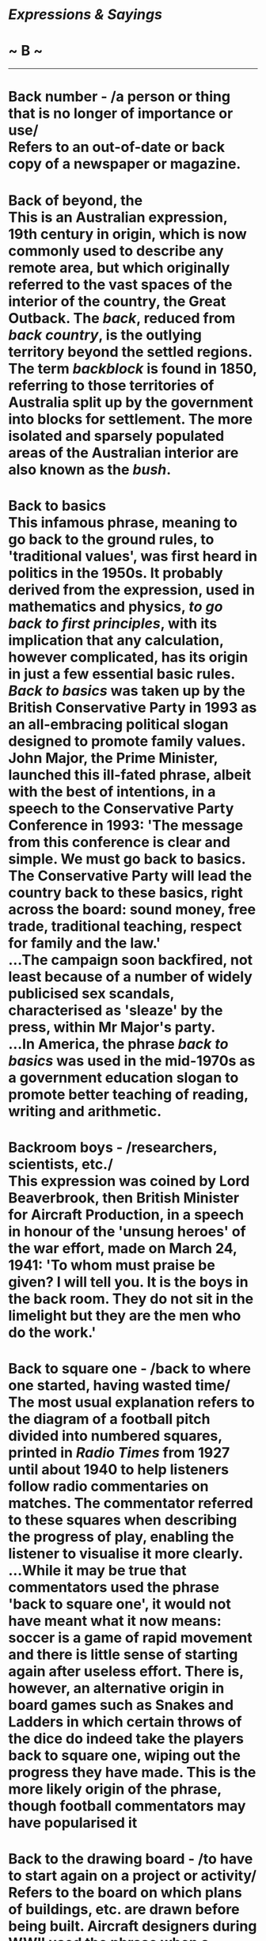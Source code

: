 * /Expressions & Sayings/

* ~ B ~

--------------
* Back number - /a person or thing that is no longer of importance or use/\\
 Refers to an out-of-date or back copy of a newspaper or magazine.
* Back of beyond, the\\
 This is an Australian expression, 19th century in origin, which is now commonly used to describe any remote area, but which originally referred to the vast spaces of the interior of the country, the Great Outback. The /back/, reduced from /back country/, is the outlying territory beyond the settled regions. The term /backblock/ is found in 1850, referring to those territories of Australia split up by the government into blocks for settlement. The more isolated and sparsely populated areas of the Australian interior are also known as the /bush/.
* Back to basics\\
 This infamous phrase, meaning to go back to the ground rules, to 'traditional values', was first heard in politics in the 1950s. It probably derived from the expression, used in mathematics and physics, /to go back to first principles/, with its implication that any calculation, however complicated, has its origin in just a few essential basic rules. /Back to basics/ was taken up by the British Conservative Party in 1993 as an all-embracing political slogan designed to promote family values. John Major, the Prime Minister, launched this ill-fated phrase, albeit with the best of intentions, in a speech to the Conservative Party Conference in 1993: 'The message from this conference is clear and simple. We must go back to basics. The Conservative Party will lead the country back to these basics, right across the board: sound money, free trade, traditional teaching, respect for family and the law.'\\
 ...The campaign soon backfired, not least because of a number of widely publicised sex scandals, characterised as 'sleaze' by the press, within Mr Major's party.\\
 ...In America, the phrase /back to basics/ was used in the mid-1970s as a government education slogan to promote better teaching of reading, writing and arithmetic.
* Backroom boys - /researchers, scientists, etc./\\
 This expression was coined by Lord Beaverbrook, then British Minister for Aircraft Production, in a speech in honour of the 'unsung heroes' of the war effort, made on March 24, 1941: 'To whom must praise be given? I will tell you. It is the boys in the back room. They do not sit in the limelight but they are the men who do the work.'
* Back to square one - /back to where one started, having wasted time/\\
 The most usual explanation refers to the diagram of a football pitch divided into numbered squares, printed in /Radio Times/ from 1927 until about 1940 to help listeners follow radio commentaries on matches. The commentator referred to these squares when describing the progress of play, enabling the listener to visualise it more clearly.\\
 ...While it may be true that commentators used the phrase 'back to square one', it would not have meant what it now means: soccer is a game of rapid movement and there is little sense of starting again after useless effort. There is, however, an alternative origin in board games such as Snakes and Ladders in which certain throws of the dice do indeed take the players back to square one, wiping out the progress they have made. This is the more likely origin of the phrase, though football commentators may have popularised it
* Back to the drawing board - /to have to start again on a project or activity/\\
 Refers to the board on which plans of buildings, etc. are drawn before being built. Aircraft designers during WWII used the phrase when a concept or even a whole design for a new machine proved unworkable and had to be started all over again.
* Back to the wall* *(have one's) - /to be in a very difficult or desperate situation/\\
 Someone being pursued has to face his or her pursuers or be captured when a wall prevents retreat.
* Bad books\\
 See [[http://users.tinyonline.co.uk/gswithenbank/sayingsi.htm#In%20one's%20black%20books][In one's black books]].
* Badger, to- /pester, harass/\\
 From badger-baiting. Because of their fierceness in defending their burrows against attack, captured badgers were formerly used in sport: a badger was placed in an artificial burrow, such as a kennel made out of a tub, and dogs were set on it in turn to see which could draw it out.
* Bad hair day - /one of those days when everything seems to go wrong/\\
 Originated in the 1992 film Buffy the Vampire Slayer: Buffy (Kristy Swanson) to the one-armed vampire Amilyn (Paul Reubens): "I'm fine but you're obviously having a bad hair day."
* Bag and baggage\\
 This started life as a military term. To march out (with) bag and baggage was to march away without surrendering any equipment. It now means 'entirely' though it is still normally used to express the completeness of a departure.
* Baker's dozen - /thirteen\\
/ This has been explained as originating in the 13th century when the price and weight of bread were regulated and the penalties for giving short weight were heavy. Bakers, it is said, used to add an extra loaf to every batch of twelve to make sure that they stayed on the right side of the law.\\
 ...This explanation overlooks the problem that few people were ever likely to buy that sort of quantity. A better explanation, dating from 1419, is that dealers and street vendors were given thirteen loaves for the price of twelve, this being an arrangement with the baker to regulate the extent of the middleman's profit or commission.
* Bald as a coot - /extremely bald/\\
 A coot is a small black aquatic bird that has a spot of white feathers on its head, which give the impression that it is bald.
* Ball is in one's court, the\\
 See [[http://users.tinyonline.co.uk/gswithenbank/sayingso.htm#On%20the%20ball][On the ball]].
* Balls to the wall - /push to the limit, go all out, full speed/\\
 This is not a reference to the male anatomy, as some would believe, but an expression from the world of aviation. On an aeroplane, the handles controlling the throttle and fuel mixture are often topped with ball-shaped grips, referred to by pilots as (naturally) /balls/. Pushing the balls forward, towards the /wall/ of the cockpit, is to apply full throttle and the highest possible speed.
* Balloon goes up* * - /action (especially trouble) begins\\
/ The expression dates from the First World War when observation balloons were hoisted close to the trench-lines so that the enemy positions and movements could be watched; observers were also used to help range their own artillery before a bombardment. The hoisting of balloons was often, for the infantry, a sign that a major attack was imminent, though nowadays 'What time does the balloon go up?' can simply mean 'What time does it start?'
* Ballpark figure - /realistic estimate/\\
 /Ballpark/ is the American term for the playing area of a baseball match. The idea behind a /ballpark figure/ is that of a ball being hit within the playing area where it can be seen, as distinct from being hit out of the ballpark - both out of sight and high-scoring.\\
 ...Because of ignorance of baseball among the British, and their willingness to adopt Americanisms without understanding them, this expression is frequently used to mean no more than a very vague estimate.
* Banana republic - /small country, politically unstable, dependent on limited agriculture, ruled by small, wealthy and corrupt clique/\\
 Coined by O. Henry (real name W. S. Porter, 1862-1910), the American humorist and short-story writer, with reference to the Honduras. /Republic/ is often a euphemism for dictatorship. /Banana/ implies an easy reliance on basic agriculture and backwardness in the development of modern industrial technology.
* Bandy words, to - /argue, quarrel, answer back/\\
 The word /bandy/ originates from an Old French word /bander/, which was used in an early form of tennis and meant to 'hit a ball to and fro'. Later, in the early 17th century, /bandy/ became the name of an Irish team game from which hockey evolved. The ball was /bandied/ (hit) back and forth between players. The crooked shape of the stick with which the game was played produced the expression bandy-legged, for someone with bowed legs. It is easy to see how the word /bandy/ came to be associated with arguing in the sense of passing words to and fro.
* Bank on* * - /count or depend on/\\
 The first banks were in medieval Venice, then a prosperous centre for world trade. They were no more than benches set up in main squares by men who both changed and lent money. Their benches would be laden with currencies from the different trading countries. The Italian for bench or counter is /banco/ and the English word /bank/ comes from this. Banks have always had a reputation for dependability and from this sense arrives the expression /to bank on/
* Baptism of fire - /first painful experience/\\
 Initially this meant the grace of the Holy Spirit imparted by baptism: 'he [Jesus] shall baptise you with the Holy Ghost, and with fire' (/Matthew,/ 3:11) is one of many biblical metaphors comparing the action of God with that of fire in refining and purifying (especially metals) or destroying.\\
 ...Later the expression was used, again theologically, of martyrdom by fire as an equivalent to baptism (in securing admission to salvation). Finally, it was applied to a soldier's first experience of being under fire in battle. This last sense gave rise to the modern usage
* Bark up the wrong tree - /misdirect one's effort/\\
 An Americanism first found in print in a book by Davy Crockett, the folk hero and Congressman, in 1833. It comes from the hunting of raccoon, a tree-climbing animal valued for its fur. Being a nocturnal animal it had to be hunted at night, which explains why the hunting dogs responsible for signalling in which tree a raccoon had hidden were prone to error and sometimes barked up (at) the wrong one.
* Bats in the belfry - /crazy/\\
 The comparison is between the head and the upper part of a church: the belfry is the brain; the bats clutter it up or flutter around when disturbed by the bell, like confused thoughts in a disordered mind. The derisory term * * old bat * for a mad old woman comes from the same idea.
* Battle-axe - /belligerent old woman/\\
 The word has been in English since at least the 14th century but acquired this sense only in the late 19th. The explanation seems to be that the word was given a new lease of life during hostilities between American settlers and Indians, whose tomahawks were called 'war-hatchets' or 'battle-axes'. It then came into metaphorical use from /The Battle Axe/, the name of an American women's rights magazine whose writers and readers were presumed to be belligerent and probably elderly spinsters with nothing better to do.
* Battle royal - /violent struggle/\\
 A term originally used in cock-fighting for the sort of contest in which a number of birds were pitted together and left to fight among themselves until only one survived, or for a knockout competition beginning with 16 birds fighting in pairs. Presumably, these variations on the more normal single combat were thought to provide first-rate or 'royal' entertainment.
* Be-all and end-all* * - /essential element; entire purpose; supreme issue\\
/ Shakespeare invented the phrase but meant something slightly different. Macbeth appears willing to kill the king as long as the murder 'Might be the be-all and the end-all here' (I,7, line 5), i.e. if it could be complete in itself, without any consequences.
* Bean-feast\\
 A /bean-feast/ used to be an annual dinner given by an employer to his staff and was so called because beans, or more likely bean-geese (so called from a bean-shaped mark on their beaks), were served. Often shortened to beano, it now means any jollification. Full of beans means full of energy, of which beans are providers
* Bear-garden - /scene of uproar/\\
 Originally a place for the baiting of bears; they were chained to a post and attacked by dogs. The pastime was notorious for rowdiness and bad language among the rabble who enjoyed it
* Beard the lion in his own den* * - /confront a dangerous adversary on his own ground/\\
 Two distinct ideas are run together here. The first is from the words of the young David explaining why he should be allowed to fight Goliath: when he was a shepherd 'there came a lion ... I caught him by his beard, and smote him, and slew him' (/I Samuel,/ 17: 34-5). The second, which is first found added on in Walter Scott's poem /Marmion/ (1808), is a borrowing from a different story, that of [[http://users.tinyonline.co.uk/gswithenbank/sayingsd.htm#Daniel%20in%20the%20lion's%20den][Daniel in the lion's den.]]
* Beat a (hasty) retreat - /depart/\\
 From the military /beat retreat/, beat a drum as a signal for retreat. In beat hollow (vanquish completely), 'hollow' is probably a corruption of 'wholly'. In off the beaten track (remotely situated; unusual), 'beaten' is used in its old sense of 'well-trodden', i.e. beaten by feet.
* Beat about the bush - /show unnecessary caution, hesitation or delay/\\
 /Beat the bush/ dates from about 1300 and is found in the 14th century proverb 'One beats the bush, another takes the bird', meaning that one person works and another, the master, profits. The reference is to hunting for game-birds: the beater disturbs it and the hunter ensnares it as it flies from cover. Nowadays game-birds are more likely to be shot in flight; before the invention of gunpowder more caution was needed to get near the bird before hunting could start. This sense of slow approach attached itself to the metaphorical meaning of the current phrase.
* Beat hollow\\
 See [[http://users.tinyonline.co.uk/gswithenbank/sayingsb.htm#Beat%20a%20retreat][Beat a retreat]].
* Beat the rap - avoid blame\\
 An Americanism. A /rap/ here is a criminal charge, a rebuke or an adverse criticism, simply a figurative use of a literal rap- a blow or knock.
* Beauty and the beast\\
 Now a jocular catchphrase for two sharply contrasting people or things, this is originally the title of a fairy-tale introduced into European literature in Straparola's /Pleasant Nights/ (1550-3) and in a better-known French version by Villeneuve in 1740-1. To save the life of her father, his youngest daughter Beauty agrees to live with the Beast, an ugly monster; filled with pity and affection she finally agrees to marry him, whereupon he turns into a handsome prince, released from a cruel spell by her virtue.
* Beaver away - /work assiduously/\\
 The beaver is remarkable for its industry (and skill) in constructing its habitation and creating dams to preserve its water supply. This gave rise to the verb /beaver away/ for someone who works very hard and to the faintly derogatory ** eager beaver // for a person who is keen to succeed.
* Beck and call, at one's - /under someone's complete control/\\
 The /call/ part of the phrase is fairly straightforward: if someone in authority calls, one should answer promptly. The /beck/ part is more obscure. /Beck/ is defined as 'a mute signal or significant gesture, especially one indicating assent or notifying a command; e.g., a nod, a motion of the hand or forefinger, etc.'. Although the word /beck/ used outside of /beck and call/ is archaic and rarely heard today, it is only a shortened form of the familiar word /beckon/ meaning 'to make a mute signal or gesture', especially to call a person to you. /Beckon/, in turn, comes from an old Germanic word meaning 'signal' from which we also derive the modern English word /beacon/. As a verb, /beck/ first appeared around 1300AD (/beckon/ is a bit older, first showing up around 950). The phrase /beck and call/ is more recent, dating only to about 1875.
* Bed of roses\\
 Because of its beauty, fragrance and colour, the rose figures prominently in literature, often indicating a person - especially a woman - of peerless beauty, virtue and excellence. It is also an emblem of England, a heraldic device and an element in Christian symbolism. Common expressions include /bed of roses/, a position of ease and comfort, and roses all the way (a quotation from Robert Browning's poem /The Patriot/, 1855), which means pleasing or triumphant progress.
* Bee in one's bonnet - /an obsession/\\
 An alliterative refinement of an earlier expression 'his head is full of bees', i.e. he is scatterbrained, unable to think straight, as if he has bees buzzing around inside his head. The notion of having a bee in one's bonnet implies an inability to concentrate on anything else.
* Bee's knees, the* * - /the height of perfection/\\
 A more intelligible piece of slang, 'no bigger than a bee's knee', is recorded from the late 18th century onwards. This might, or might not, have been transmogrified into the present expression by the bright young things of the 1920s, when not only language, but music, dancing, dress and social behaviour were frantically valued - in the wake of the First World War - for their breaking of convention. /Bee's knees/, like the equally improbable cat's pyjamas ** and its variant the cat's whiskers - all three mean the same - belongs to that period and has survived because of an engaging idiocy reinforced by rhyme. At about the same time, people played with other phrases that linked animals to humans, and we find the /kipper's knickers/, /the snake's hips/, /the elephant's instep/ and so on. However, in the last few years modern imagination has taken the idea further, and we now have more ribald phrases such as /the dog's bollocks/, which is sometimes abbreviated to just /the dogs/.
* Before the flood - /a very long time ago/\\
 The rains with which God destroyed all living things except for Noah, his family and his livestock are known as the Flood or Deluge. See ** [[http://users.tinyonline.co.uk/gswithenbank/sayingso.htm#Out%20of%20the%20ark][out of the ark]].
* Beggars can't be choosers\\
 Once mainly used to indicate resignation about one's situation, nowadays this is often used more aggressively, of other people's situations, implying 'like it or lump it'. This expression was in use by 1546 when it appeared, in a book of proverbs compiled by John Heywood, in the form 'Folk say always, beggars should be no choosers'. Another proverb 'If wishes were horses, then beggars would ride', approaches the situation from a different angle; but is more rarely used.
* Beggar description, belief, etc. - /to be beyond description, belief, etc./\\
 This use of beggar to mean 'exhaust the resources of' dates from Shakespeare's /Antony and Cleopatra/: 'For her own person, / It beggared all description' (II, 2, lines 197-8).
* Believe that all one's geese are swans - /have too optimistic a view of one's possessions, attributes, prospects, etc./\\
 This expression dates from the time when geese were commonplace and much used for food, whereas swans were rarer, regarded as more beautiful, and often used in literature as an image of faultlessness.
* Bells and whistles\\
 This expression refers to non-essential but often engaging features added to something to make it seem more attractive without actually enhancing its main function. There is a certain amount of debate as to where it comes from, the use of both these devices on streetcars, steamships and railway locomotives for warning or signalling purposes being variously cited. However, it is more likely that the term comes from the theatre organ. These mighty instruments augmented their basic repertoire by all sorts of sound effects to help the organist accompany silent films, among them car horns, sirens and bird whistles. These effects were called /toys/, and organs often had /toy counters/ with 20 or more noisemakers on them, including bells and whistles. When talkies arrived, theatre organs continued to be used for quite a time, and these fun features must then have been considered no longer essential to the function of the organ, but frivolous add-ons. It is possible that the expression grew out of that.
* Bell the cat - /undertake a difficult mission at great personal risk/\\
 An ancient fable tells of a colony of mice who met together to discuss how they could thwart a cat that was terrorising them. One young mouse suggested hanging a bell around the cat's neck so that its movements would be known to them. This plan delighted the rest of the group until an older and wiser mouse asked the obvious question, "Who will bell the cat?"
* Below the belt* * - /unfair; unscrupulous/\\
 The rules for the previously unregulated sport of boxing were drawn up by the Marquess of Queensberry in 1867 and prohibited any blow delivered to the body below the line of the belt (now waistband) because of the special vulnerability of the groin, etc.
* Below the salt - /in a humble, lowly or despised position/\\
 Formerly the salt container marked the division at a dinner table between the rich and important people and the more lowly people, the important people being near the top and so above the salt.
* Bend over backwards - /try very hard, especially to help/\\
 This American expression seems to have originated simply as the opposite of the notion of leaning towards or bending over someone in solicitude or friendship. In other words it means making a special effort even if that entails acting against one's inclination and going to the opposite extreme in an attempt to show no bias.
* Best bib and tucker - /one's best clothes/\\
 Sometimes used of formal dress. Originally used only of women's clothes: a bib was a piece of cloth, like the upper part of an apron, worn between throat and waist; a tucker was a frill of lace or muslin covering the neck and shoulders. The phrase dates from the 17th century and has gradually been adopted, originally jocularly, to apply to men's clothes as well.
* Best laid plans of mice and men (go oft astray)\\
 In his poem /To a Mouse,/ subtitled 'On turning her up in her nest with the plough, November 1785', Robert Burns expresses sorrow for destroying the mouse's carefully constructed shelter and muses on the lot of man and animal. It is in this context that these words occur, except that in the original they are in dialect and Burns actually wrote 'schemes' not 'plans'.
* Best of British luck\\
 Often shortened to /Best of British/, this is an ironic quip as if to say, 'You get on with it, but leave me out.' It was frequently heard during the early days of WWII, when the Allies were losing confidence in their ability to win the war and British luck was hard to come by.\\
 ...In the 1960s, 'And the best of British' took on a less sarcastic and more positive meaning, especially with the government-supported 'I'm Backing Britain' campaign. The expression also became one of comedian Frankie Howerd's (1917-92) innuendo-laden catchphrases.
* Between a rock and a hard place - /to have no good alternatives\\
/ A reference to Odysseus' dilemma of passing between [[http://users.tinyonline.co.uk/gswithenbank/sayingss.htm#Scylla%20and%20Charybdis][Scylla and Charybdis]] (metaphorically a rock and a hard place). Scylla was the monster on the cliffs and Charybdis was the dangerous whirlpool. Neither fate was more attractive, as both were difficult to overcome.
* Between the devil and the deep (blue) sea - /between two equally difficult alternatives/\\
 Here /devil/ is nautical slang for a seam between planks that was difficult to caulk, i.e. make watertight by hammering oakum (fibres of rope) into the gap and then adding tar. The word was particularly used for the long seam of the first plank on the outer hull next to the keel, and for the seam along the edge of the deck where only the thickness of the hull was between this /devil/ and the sea. No doubt awkward and difficult seams were given this name because they were 'the devil' to get at. The whole phrase therefore meant, literally, a physical position between two unpleasant things and, metaphorically, a dilemma. See also [[http://users.tinyonline.co.uk/gswithenbank/sayingsd.htm#Devil%20to%20pay,%20the][The devil to pay]].
* Between you, me and the gatepost - /between ourselves, in confidence/\\
 Formerly '... and the bedpost', which made better sense in implying intimacies as of people in bed together. Perhaps as the expression passed round among people who knew nothing of four-poster beds they substituted a sort of post that was more familiar to them. However, 'post' had long been metaphorical for anything deaf, lifeless or ignorant; what matters is not the type of post but the fact that any post can be relied on not to reveal a confidence.
* Beware Greeks bearing gifts\\
 Used to counsel caution when someone previously unsympathetic appears to offer a favour. It is a rough version of a line in Virgil's /Aeneid/ (Bk II, line 49) where Laocoon warns the Trojans not to accept from the Greeks the wooden horse that was to prove their undoing.
* Beyond the pale - /unacceptable, intolerable/\\
 A pale used to be an area within certain bounds, subject to a particular jurisdiction. Its name came from a now obsolete sense of pale - a wooden stake used in enclosing an area with a fence. There were English Pales in France in the 15th century (the territory of Calais) and in Ireland, around Dublin, from the Middle Ages until the 16th century. Those beyond the Pale were held to be beyond the limits of civilised jurisdiction. The modern expression, with a small p, retains this colouring.
* Big Apple, the - /nickname for New York City/\\
 The name was first coined in the 1920s by John J Fitzgerald, a reporter for the /Morning Telegraph/, who used it to refer to the city's race tracks and who claimed to have heard it used by black stable hands in New Orleans in 1921. Black jazz musicians in the 1930s took up the name to refer to the city, especially Harlem, as the jazz capital of the world. The epithet was revived in 1971 as part of a publicity campaign by Charles Gillett, in charge of a push to attract tourists to New York, who was possibly inspired by the name of the Beatles' trading company, the Apple Corporation, founded in 1968. The general allusion is to a city that is the /big apple/ sought as the ultimate location for anyone seeking world fame. There are many classical references to apples, such as the golden apples given by Venus to Melanion. The sentiment behind /The Big Apple/, however, is more likely to be the idea of an apple as a symbol of the best, as in the [[http://users.tinyonline.co.uk/gswithenbank/sayings.htm#Apple%20of%20one's%20eye][apple of one's eye]].\\
 ...In the 18th century, the writer and politician Horace Walpole (1717-97) referred to London as 'The Strawberry', impressed by its freshness and cleanliness compared with foreign cities; he named his estate at Twickenham, Middlesex, Strawberry Hill, and founded there the Strawberry Hill Press.
* Big Brother (is watching you)\\
 Said jocularly, ironically or more seriously of a person or organisation, such as a government, exercising dictatorial control. The allusion is to George Orwell's prophetic novel /1984/ (1949) in which Big Brother is the sinister, despotic and omnipresent figurehead of a ruthlessly repressive and dehumanising Stalinist state that crushes all individuality. 'Big Brother is watching you' is the slogan on huge posters showing his image, displayed everywhere in a manner still characteristic of some totalitarian regimes.
* Big cheese - /an important person (usually derogatory)/\\
 This is an Americanism, though it started life in English via Persian and originally had nothing to do with dairy products. The source is the Persian or Hindi word /chiz/, meaning a thing. Sir Henry Yule wrote it up in his famous Anglo-Indian dictionary /Hobson-Jobson/ (1886). He said that the word used to be common among Anglo-Indians and quoted such expressions as 'These cheroots are the real chiz' and 'My new Arab is the real chiz'. In early 19th century London the expression 'the real thing' was already widely used and once returnees from India were heard to use 'the real chiz' it is easy to see how the two merged and the unfamiliar foreign word changed into the more recognisable /cheese/.\\
 ...The phrase then migrated to America and became 'the big cheese', as a term to describe the most important person in a group. Like other similar expressions, big cheese was by no means always complimentary and often had derisive undertones.
* Bigger they are, the harder they fall, the\\
 This is a 19th century catchphrase from the world of boxing, a useful sentiment for the underdog. It is often attributed to the boxer 'Ruby' Robert Fitzsimmons (1862-1917), but what he actually said, when faced with a match against James J. Jeffries in 1900, was 'You know the old saying "The bigger they are, the further they have to fall"', so he was not claiming to have invented the expression. The saying was particularly appropriate in this context, for Fitzsimmons, who had already lost his world heavyweight championship to Jeffries the previous year and was to lose to him again, was light enough to have boxed and won the world championship at both middleweight and light-heavyweight, and weighed only 170 pounds. Jeffries, nicknamed 'The Boilermaker' and later known as the [[http://users.tinyonline.co.uk/gswithenbank/sayingsg.htm#Great%20white%20hope][Great White Hope]], was 6 foot 2½ tall and weighed 220 pounds. It was a real [[http://users.tinyonline.co.uk/gswithenbank/sayingsd.htm#David%20and%20Goliath][David and Goliath]] match, but this time Goliath won. Fitzsimmons was British-born, but spent much of his fighting life in the USA, and the saying still has strong American associations. As a catchphrase, the expression was particularly popular among troops in the First World War.
* Birds of a feather\\
 The proverb /birds of a feather flock together/, meaning that people of a similar type will be drawn together, has been in use since the 16th century in English, although similar sentiments are found as far back as Homer. The shortened form /birds of a feather/, has only been really popular since the 19th century. /Of a feather/ here means 'of the same species'. The expression is nearly always used disapprovingly, suggesting that it is bad qualities the people have in common. It is still too soon to tell if the highly successful British television comedy of clashing aspirations called /Birds of a Feather/ will significantly affect the way people use the expression, but it can be found used with reference to the series.
* Bite off more than one can chew - /try to do more than one can manage or is capable of/\\
 An American expression of late 19th century origin. It probably refers to the offering of a bite from a plug of tobacco. A greedy man might naturally bite off as much as he could but then be unable to chew his mouthful comfortably.
* Bite the bullet - // /bravely face up to something unpleasant/\\
 Said to refer to the practice of giving soldiers or sailors a bullet to clench between their teeth during amputation or other surgery in the days before anaesthetics. This may have been so, though a piece of wood or cloth would have been equally handy, more suitable for biting and less likely to be swallowed. A better explanation is that soldiers in battle placed bullets between their teeth so that they could reload more quickly; to be ready to 'bite the bullet' was therefore to be ready for battle.
* Bite the dust* * - /come to an unsuccessful end/\\
 This is probably no more than a jocular or blunt description of the act of falling flat on one's face, though it may be derived from 'his enemies shall lick the dust' (Psalm 72: 9), which refers to an act of humiliation or acknowledgement of defeat. The phrase is first found in Smollett's translation of /Gil Blas/ (1749) but the idea of biting the ground (or the sand, in Pope's translation of the /Iliad,/ 1715-20) is quite common before then
* Bite the hand that feeds one* * - /show ingratitude to someone who deserves thanks/\\
 First used in this sense by Edmund Burke (1729-97), the writer, orator, statesman and thinker: 'And having looked to government for bread, on the very first scarcity they will turn and bite the hand that fed them' (/Thoughts and Details on Scarcity/). Previously it meant to commit a blunder: 'He is wonderfully unlucky, insomuch that he will bite the hand that feeds him' (John Addison in /The Spectator/, 1711).
* Black hole of Calcutta\\
 A jocular simile used of a place that is small, dark, cramped, uncomfortable or dismal. The original was a prison cell of less than 30 square yards in Fort William, Calcutta, into which the Nawab of Bengal crammed 146 European prisoners overnight after he had penetrated the defences under a flag of truce during his capture of the city in 1756. By the following morning, all but 23 of the prisoners had suffocated. This notorious event during the struggle for India was an important factor in the establishment of British rule, as the British saw it as demonstrating the impossibility of civilised coexistence between local rulers and foreign traders.
* Blackball, to* * - /to/ /exclude someone from a social group or club/\\
 As its spelling implies, a /ballot/ was originally a small ball, It was used in a secret voting system which involved placing ballots in a box or urn; a black one was used to express an adverse vote, hence the modern meaning. This method of voting goes back to ancient Greece and Rome.\\
 ...In the course of time, the word /ballot/ was used as the name of the voting system, and later still of other voting systems that do not use balls. Today the means of voting may be different, but the term is still in use, as is the exclusivity it represents.
* Black sheep - // /person regarded as a disgrace or failure by the standards of their family, group, society, etc/\\
 The black sheep may once have been feared because of a superstition that black was the colour of the devil; there was also a proverb to the effect that black sheep bit people. The more likely reason for the disdain, however, is more pragmatic: its fleece could not be dyed and was therefore less valuable than that of its paler siblings
* Blaze a trail - /pioneer/\\
 A /blaze/ is a white patch on the face of a horse or other animal. The word was adopted to signify a prominent white mark made on a tree by chipping off a piece of the bark to indicate a path or trail. Its first recorded use as a verb in this sense is in the /Journals/ (1750) of the American Thomas Walker, who explored land for speculative purposes. It obviously originated in the language of settlers.
* Blaze of glory\\
 This is generally used as /to go out in a blaze of glory/, like a fire giving a final burst of flames before being extinguished. However, this is a fairly recent development, for in the past the expression was used of such things as sunsets. The first recorded use of the phrase, perhaps the source of it, is in the poem /The Hind and the Panther/ (1686) by Dryden, where he writes, 'Thy throne is darkness in the abyss of light, / A blaze of glory that forbids the sight.'
* Blind leading the blind\\
 Used of misguided leadership. Originally said by Jesus in reference to the Pharisees, a sect who strictly observed the letter of religious law and claimed superior sanctity: 'They be blind leaders of the blind. And if the blind lead the blind, both shall fall into the ditch' (/Matthew/, 15: 14).
* Blood is thicker than water - /the tie of blood relationship is very strong/\\
 Found in 12th century German but not in English until Walter Scott's novel /Guy Mannering/ (1815), though there is some evidence that it was a Scottish proverb before that date.
* Bloody but unbowed - /hurt but still defiant/\\
 From /Invictus/ by W. E. Henley (1849-1903): 'Under the bludgeonings of chance/My head is bloody, but unbowed.'
* Blot one's copybook\\
 In the days when schoolchildren were expected to learn mainly by mechanical practice, repetition and copying from models, a copybook contained specimens of handwriting - often in the form of proverbs and improving maxims - and other material printed with blank spaces which the pupil filled in by careful copying out. Sometimes a copybook without blank spaces was used in conjunction with an exercise book, also called a copybook because it was used for copying out. In either case, to /blot/ (make an ink-blot on) /one's copybook/ was to commit a fault and mar one's record.\\
 ...On the other hand, anything that is copybook // (such as a procedure, tactics, etc.) is as perfect as the examples provided in a copybook. In modern terms, it is straight from the textbook.
* Blow a raspberry - /express contempt/\\
 Literally, make a noise of breaking wind. Cockney rhyming slang: raspberry=raspberry tart=fart.
* Blow hot and cold - /alternate between being favourable and unfavourable; vacillate/\\
 An allusion to a fable by Aesop in which a satyr meets a traveller blowing on his fingers to warm them. Invited home by the satyr, the traveller blows on his soup to cool it. The satyr turns him out, wishing to have nothing to do with someone who can blow hot and cold from the same mouth.
* Blow one's own trumpet - // /boast/\\
 Because of its penetrating sound, the trumpet has been used from ancient times to send signals (especially military ones), express celebration or draw attention to something. The arrival of an important person may even today be proclaimed by a fanfare of trumpets. In contrast, a person who has to blow his own trumpet lacks modesty and invites derision.
* Blow the gaff* * - /let out a secret/\\
 /Gaff/ was originally 'gab', a colloquial word (from 'gabble') for too much talking or glib prattling of the kind that may be indiscreet at times. If, as is likely, gab is related to 'gob', slang for 'mouth', we get an idea of 'blowing' the mouth (as one blows an instrument) as a term for letting out too much air, i.e. talking too much or too loudly.\\
 ...There is no connection with the French /gaffe/ (blunder), which came into English much later.\\
 ...From this meaning of gab we get [[http://users.tinyonline.co.uk/gswithenbank/sayingsg.htm#Gift%20of%20the%20gab][gift of the gab,]]the ability to talk fluently or persuasively. This has lost the pejorative overtones of the original 'gab'; usually, though not always, it is thought of as quite a useful gift.\\
 ...In America and Canada, the expression /to stand the gaff/ means to withstand problems, scorn and other troubles. /Gaff/ is also archaic English slang for someone's home, as in 'Let's go round to his gaff'.
* Blows great guns\\
 See [[http://users.tinyonline.co.uk/gswithenbank/sayingsg.htm#Great%20guns][Great guns]].
* Blue-blooded - /aristocratic; socially superior/\\
 Blue blood, a direct translation of a Spanish term, was claimed by certain noble Castilian families who were of pure Spanish descent with no dark-skinned Moorish ancestry. Their claim appears to have been based on the blueness of their veins, which were not of course bluer than anyone else's: they merely showed through more clearly against fairer skin.
* Blue-chip - /reliable and likely to be profitable/\\
 Mainly a financial term, applied to a stock or investment regarded as safe; originally a gambling expression, from the counters in games such as poker, the blue chips being the most valuable.
* Blue Ribbon - /the highest distinction, the best of the bunch/\\
 The most desired Order of Knighthood in Britain is the blue ribbon of the Garter. It is conferred by the Sovereign. By extension, the /blue ribbon/ connotes excellence and the highest honour. The phrase usually forms part of a larger one, such as /the Blue Ribbon of the Turf/ (the Derby) or /the Blue Ribbon of the Law/ (the office of the Lord Chancellor). In /the Blue Ribbon of the Atlantic/ only, it has an alternative form, /the Blue Riband of the Atlantic/. This became popular in the first half of the 20th century when great liners such as the /Queen Mary/ and the /United States/ vied with each other to be quickest across the Atlantic. There is no difference in meaning or connotation between /ribbon/ and /riband/.
* Blue-rinse brigade, the\\
 Although this phrase has a military ring, it is used to describe women of a certain age with conservative tendencies. It is a slightly derogatory description that refers to the colour of the rinse used to conceal grey hair; conveniently, blue is the British Conservative Party colour. The collective term /brigade/ was obviously applied because of the formidable presence these ladies make at political meetings, party conferences and other rallies of the faithful, but the term can be extended to encompass any group of well-groomed, socially active, usually well-off, elderly women.
* Bob's your uncle* * - /everything is perfect/\\
 Commonly thought to have originated as a catchphrase after A. J. Balfour was promoted, not for the first time, by his uncle Robert (the Prime Minister, Lord Salisbury) to be Chief Secretary for Ireland in 1887. This move was widely interpreted as being the result of nepotism. The expression was initially an ironic or bitter comment, to the effect that everything will be all right for you if Bob is your uncle, though it has now lost this shade of meaning. Sometimes it means no more than 'that's that'.
* Bold as brass - /totally unabashed; with great effrontery/\\
 The simile draws a comparison between confidence of behaviour and the hardness of brass. Similarly brass neck ** for impudence.
* Bolt from the blue\\
 A /bolt from the blue/ (complete surprise) is more fully 'a thunderbolt from a clear blue sky'. A thunderbolt is, in mythology, the destructive weapon wielded by several gods, notably Jove. It gets its name from the primitive superstition that a /bolt/ (i.e. arrow) from the heavens was the destructive agent in a lightning-flash striking an object such as a tree during a thunderstorm. The expression implies that lightning and thunder when the sky is clear and blue would be unexpected. A variation is out of the blue.\\
 ...Bolt upright (straight) is from the straightness of an arrow. To have shot one's bolt (to have done everything one can) also derives from archery.
* Bone of contention - /subject of disagreement; cause of strife/\\
 This seems to go back to the 16th century 'cast a bone between', meaning to cause a quarrel between. The image is that of a bone thrown to dogs, causing a squabble between them. The clarifying addition 'of contention' is first recorded in 1711 and has remained attached to 'bone' ever since.
* Bone up on* * - /study, learn/\\
 Originally American student slang, from the Bohn of Bohn's Classical Library, a series of translations in wide use as a study aid in the 19th century. Bohn's, a publishing firm owned by Henry Bohn (1796-1884), produced English translations of Greek and Latin classics that were widely used by students cramming for their exams. The expression /to Bohn up/ soon became /to bone up/.
* Boot is on the other foot,* *the - /the situation is now reversed/\\
 A development from 'the boot is on the wrong leg' (that is a mistake). Literally this referred to an absent-minded oversight, or there may be something in the explanation that a pair of cheap boots used to be made in the same shape, without differentiation between right and left, so that discomfort could sometimes be removed by changing them round. In that case the expression implied a comparison between being in error and being in pain.
* Born-again Christian - /one who has undergone a spiritual conversion and become a fervent and sometimes evangelising Christian/\\
 By extension, /born-again/ is now used of anyone newly converted to some activity or cause, as in /born-again Socialist/. The phrase was originally applied to fundamentalist Christians in the Southern United States and has been in use since at least the 1960s, although the term originates in the New Testament with the story of Christ and Nicodemus (/John/ 3: 3:): 'Except a man be born again, he cannot see the kingdom of God.'
* Born on the wrong side of the blanket - /illegitimate/\\
 The allusion could be to the consequences of hurried moments of illicit sexual pleasure on the top of the blankets, whereas legitimate children are more likely to have been conceived in more leisure and with due propriety underneath them. Alternatively, it might refer to the shame of illegitimate births that forced mothers to have their children in secrecy outside the marriage bed rather than in the comfort of it.
* Born with a silver spoon in one's mouth - /born into affluence\\
/ Unlike ordinary children, that is, who have to wait until their christening before they receive the traditional gift of a silver spoon from their godparents.
* Bottom line - /basic and most important fact/\\
 From accountancy: the bottom line of a set of financial accounts shows the total, usually the single most important figure.
* Bottomless pit* * - /inexhaustible supply/\\
 Originally biblical for hell (see for example /Revelation/, 20:1), but now used in a quite different sense.
* Bounden duty\\
 Few people today are ever going to use the word /bounden/ - an old past participle of the verb 'to bind' - outside this set phrase. A /bounden duty/ is literally one you are kept to by legal or moral ties. The expression dates from the 16th century, and has probably been kept alive by its use in the /Book of Common Prayer/, where the Communion Service has both 'It is very meet, right and our bounden duty, that we should at all times, and in all places, give thanks unto thee O Lord', and 'We beseech thee to accept this our bounden duty and service'.
* Box and cox* * - /alternate; (loosely) make shift to fit in something extra/\\
 J. M. Morton's farce /Box and Cox/ (1847), adapted from a French original, centres on two men of this name who are rented the same room, one by night and the other by day, by an opportunist lodging-house keeper. As /Cox and Box/ (1867), it was also a popular operetta with music by Arthur Sullivan, but it is the earlier title that has passed into more general use.
* Brand new - /entirely and completely new/\\
 Here /brand/ has nothing to do with the mark of workmanship, but means 'fire-brand, piece of burning wood'. /Brand new/ comes from the smith's trade and so was originally used only of objects made of metal, which were literally fire-new, fresh from the furnace.\\
 ...Often the expression is used with the addition of /spanking/, as in brand spanking new. Here spanking does not mean to slap, but is used to give extra emphasis or force, as would /extremely/ or /strikingly/. /Spanking/ appears in English in about the mid-17th century, but then implied something that was exceptionally good or especially fine, showy or smart. It may have come from a Danish or Norwegian word /spanke/, to strut. Later on, horses often had the word applied to them, to mean one capable of moving very fast, but particularly in a smart way. Later still, it could mean no more than moving in any kind of conveyance, with no link to horses. The idea behind the modern sense in /brand spanking new/ is not very different from its first use. The whole expression itself is first recorded from the mid-19th century.\\
 ...The brand name sense of brand, incidentally, is from a somewhat different sense of /brand/ as a verb, meaning 'to mark with an iron hot from the fire'. The first /brands/ in this sense were probably wooden casks of wine marked in this fashion with the vintner's trademark. The practice of /branding/ cows and horses with a rancher's brand comes from the same source.
* Brass neck - /cheek, impudence/\\
 See [[http://users.tinyonline.co.uk/gswithenbank/sayingsb.htm#Bold%20as%20brass][Bold as brass]].
* Brave new world\\
 This is a double quotation: in /The Tempest/, Shakespeare has the naïve Miranda, brought up on an island with only her father for human company, respond to seeing a group of shipwrecked men, who mostly turn out to be corrupt, with the words 'Oh brave new world, / That has such people in it' (/brave/ here meaning 'fine, handsome'). When Aldous Huxley wrote his novel of a future world in which babies were reared in bottles, sex was encouraged, but love and affection, and especially individuality, were taboo, he borrowed Shakespeare's words, and called it /Brave New World/ (1932), and it is from this that we take the phrase for a nightmare society. The irony of both Shakespeare's and Huxley's use is now often missing.
* Bread and circuses\\
 A phrase coined by the Roman poet Juvenal to deplore the declining heroism of Romans after the Roman Republic ceased to exist and the Roman Empire began: "Two things only the people anxiously desire - bread and circuses." The government kept the Roman populace happy by distributing free food and staging huge spectacles such as chariot races, gladiators, plays and athletic events. The expression has now become a convenient general term for offerings, such as benefits or entertainments, intended to placate discontent or distract attention from a policy or situation.
*Break a leg\\
* Superstition against wishing an actor 'Good luck!' has led to the adoption of this phrase in its place. The popular explanation is that it derives from the 1865 assassination of Abraham Lincoln. John Wilkes Booth, the actor turned assassin, leapt to the stage of Ford's Theatre after the murder, breaking his leg in the process. The logical connection with good luck is none too clear, but such is folklore.\\
 ...There is no evidence, however, to suggest that this is the true derivation, and since the earliest usage of the phrase dates to the 1920s, there is much to suggest that it is not.\\
 ...In the theatrical community, it is commonly told that the phrase refers to bending the knee, an old style of bowing. To /break a leg/ was to bow a lot, meaning a successful performance. However, there is no evidence to support this explanation either and the fact that it only dates to the 1920s rules against it.\\
 ...It is also possible that the phrase derives from a German expression for good luck, /Hals und Beinbruch/ ('May you break your neck and your leg'), with which the Kaiser's pilots used to wish each other luck during the First World War. However, this too seems unlikely; it is much more likely that the phrase arose from a simple superstition against wishing someone good luck.
* Break one's duck\\
 See [[http://users.tinyonline.co.uk/gswithenbank/sayingss.htm#Score%20a%20duck][Score a duck]].
* Break the bank - /to leave (oneself or someone) without any money/\\
 In gambling terms, to win all the money that a casino is prepared to pay out in one night.
* Break the ice- /get through the initial coldness or restraint at a meeting/\\
 Not from taking the plunge but from taking a necessary step to draw water from a frozen source, such as a well. The expression is from early rural life, though there is an alternative explanation of /break the ice/ ** in seamanship: it was sometimes necessary to break the ice on rivers, lakes, etc. to make a passage for boats. This practice has given rise to cut no ice (make no impression on a person).
* Breathe/Preach fire and brimstone\\
 Brimstone is the obsolete name for sulphur, a noxious substance. In /Genesis/ God rains down 'brimstone and fire' to punish (19: 24). The more familiar pairing of /fire and brimstone/ occurs as a means of torture in /Revelation/, 14: 10. The idea of breathing it probably originates in the same book, where 'fire and smoke and brimstone' issue threateningly from the mouths of warriors' horses (9: 17).\\
 ...A person who breathes fire and brimstone is therefore expressing an angry determination to do something furious, but a person who preaches it does so to threaten damnation in hell for his or her hearers' sins: 'the lake which burneth with fire and brimstone' is hell in /Revelation/, 21: 8.
* Bridge too far\\
 This cliché, for [[http://users.tinyonline.co.uk/gswithenbank/sayingsb.htm#Bite%20off%20more%20than%20one%20can%20chew][biting off more than you can chew]], developed after the publication of Cornelius Ryan's 1974 book /A Bridge Too Far/, made into a highly successful film in 1977. The book was an account of the Allied operation of 1944, which parachuted troops into Holland to capture eleven bridges needed to secure the approach to Germany. Lieutenant-General Sir Frederick Browning is supposed to have protested to Field-Marshall Montgomery at the time that eleven might be 'a bridge too far', but this is probably spurious. The expression rapidly degenerated into a formula phrase, much used in headlines.
* Bring home the bacon* ** - /have a success/\\
* This may refer to winning a pig as a prize at a bowling competition or at a fair, where catching a greased pig was a traditional sport; the winner kept it. There may also be a connection with the Dunmow Flitch, a gammon of bacon which could be claimed at Dunmow, Essex, by anyone swearing to have lived for a year and a day without a household quarrel or a desire to be unmarried; a version of this well-known tradition, established in 1111, still continues. However, the expression came into use only in the 12th century and therefore is more likely to be a simple development or new version of [[http://users.tinyonline.co.uk/gswithenbank/sayingss.htm#Save%20one's%20bacon][save one's bacon]]/./
* Bring to heel - /bring (usually a person) under control/\\
 Originally a hunting term from the training of hounds to come to a position close behind the hunter where they were under control.
* Broad in the beam - /having wide hips/\\
 See [[http://users.tinyonline.co.uk/gswithenbank/sayingso.htm#On%20one's%20beam-ends][On one's beam ends]].
* Broken reed - /person who cannot be counted on for support/\\
 Threatened by the army of Assyria in the 7th century BC, King Hezekiak of Jerusalem hoped for help from Egypt. The Assyrians sent him a discouraging message: 'thou trustest in the staff [i.e. walking-stick giving support] of this broken reed, on Egypt; whereon if a man leans, it will go into his hand and pierce it: so is Pharaoh King of Egypt to all that trust him' (/Isaiah/, 36:6). Reeds, a variety of cane, grew in profusion in the Jordan valley and were broken off to be used as walking-staffs because of their straight stems, but they were clearly unsuitable for putting much weight on.
* Brownie points\\
 This term derives from the girl scouts. The organisation had a system of points that the girls would accumulate toward advancement. The phrase entered general language from WWII military slang. The colour of uniforms, the army's tendency to have soldiers do things that seemed silly and child-like, and evocation of /brown-nose/ all contributed to the popularity of the phrase.
* Buck stops here, the - /the ultimate responsibility lies here/\\
 /Buck/ is slang for the American and Canadian dollars, and possibly derives from deer hunting, the bucks (males) being more valuable than the does (females). As well as being a male deer, hare or rat (among other animals), a high-spirited young man, a young dandy or, in a more derogatory sense, a male Native American or African-American, a /buck/ is also an article placed as a reminder before a player whose turn it is to deal at poker, and it is very likely that the slogan actually originated at the poker table (see also [[http://users.tinyonline.co.uk/gswithenbank/sayingsp.htm#Pass%20the%20buck][pass the buck]]), and has nothing to do with dollars. The phrase was made famous by US President Harry S Truman (1884-1972; President 1945-53), who had it hand-written on a sign on his desk at the White House to remind himself and those around him that he alone had the ultimate responsibility for every decision of his administration. The phrase is now generally applied to the boss of any organisation.
* Buck the system - /resist or refuse to comply with prescribed or normal arrangements\\
/ From the action of a bucking horse trying to unseat its rider or refusing to act tamely.
* Bucket shop - /a shop where cheap tickets, usually airline ones, are sold/\\
 The original /bucket shops/ were unsavoury American bars where patrons could buy beer in buckets. In 1882, the Chicago Board of Trade prohibited grain transactions of less than 5000 bushels. Illegitimate trading houses continued to deal in smaller lots; larger houses, if they illegally wished to sell small amounts of grain, sent down to the illegal traders for a bucketful. Before gaining its current meaning, the term then came to describe an illegal brokerage house that often cheated its customers.
* Buggins' turn - /appointment of person by rotation, or promotion as a result of mere length of service, rather than on merit/\\
 The earliest recorded use of this expression is by Admiral Fisher, later First Sea Lord, in 1901. It is not known whether he invented it or was merely the first to write down and make public, in disparaging terms, an existing piece of private Civil Service jocularity. Certainly, the Buggins principle was deeply embedded, and perhaps still is, in the higher ranks of the Civil Service and the armed forces.\\
 ...The surname Buggins was probably chosen because it was thought to be appropriately nondescript.
* Bulldog breed - /the English represented as a nation of people with obstinate courage/\\
 The bulldog got its name either from the shape of its head or from its common use in bull-baiting because of its strength and tenacity; its flat muzzle also enable it to breathe without letting go of the bull. It achieved symbolic national status by being represented as the companion of [[http://users.tinyonline.co.uk/gswithenbank/sayingsj.htm#John%20Bull][John Bull]]. The identification of the British as 'the bulldog breed' first occurs in 1857 in Charles Kingsley's historical novel /Two Years Ago/.
* Bum's rush* * - /peremptory expulsion or dismissal/\\
 In the USA a /bum/ is a vagrant; the /rush/ is his rapid movement as he is ejected from a place where he is unwanted. /Bum/ in this sense appears to be an abbreviation of the German /Bummler/ (loafer), exemplifying the absorption of immigrant languages into American colloquialism.
* Bun-fight - /a grand formal party on an important occasion/\\
 A British slang expression, originating in the 19th century. The allusion is to the Victorian children's nursery at teatime, the children having tea, inevitably squabbling over the buns, teacakes, muffins and crumpets. (Two similar expressions relating to the latter two treats are known from the middle of the 19th century: /crumpet-scramble/ and /muffin-worry/; these have not survived.)\\
 ...Interestingly, some of the early uses of /bun-fight/ (these days, also often /bunfight/) borrowed the idea of afternoon tea in the nursery but left out the fighting: it could refer to the most decorous of engagements, such as those one was invited to by elderly aunts of the Wodehousian persuasion, at which squabbling over food was inconceivable. Then, as now, a /bun-fight/ could more generally be any occasion at which food was served, it often being a sarcastic term describing rather formal ones for which guests had to dress up.\\
 ...Another sense of bun-fight, also still current, borrowed the fight sense but left out the food. Often this refers to a heated altercation, but one that the describing observer feels is of no importance, rather like the nursery squabble that started the expression off.
* Burn one's boats/bridges - /stake everything on success/\\
 Or, more accurately, destroy one's own means of retreat should a venture fail - an occasional practice of some Roman generals to stiffen the resolve of their troops against the possibility of any such failure. Curiously, both expressions are recorded in English no earlier than the last 20 years of the 19th century.
* Burn the candle at both ends - /exhaust oneself/\\
 In the days when candles were a customary form of lighting, burning them at both ends was synonymous with wastefulness. The modern meaning is milder; in some contexts, it implies anxiety for someone's state of health rather than a criticism of his or her extravagance.
* Burn the midnight oil - /sit up or work late, especially to study/\\
 /Midnight oil/ appears to have been coined by Francis Quarles (1592-1644) in his successful and popular /Emblems/ (1635): 'We spend our midday sweat, our midnight oil, / We tire the night in thought, the day in toil'.\\
 ...Other verbs besides 'spend' were subsequently used in adaptations of the quotation, but 'burn' has been invariable since the latter part of the 19th century.\\
 ...The expression may owe something to an earlier one of the 16th century: something was said to 'smell of the oil' if it bore the marks of laborious study, i.e. of working long into the night by the light of an oil-lamp.
* Bury the hatchet* * - /end a quarrel/\\
 An American Indian custom was to bury a tomahawk or other weapon on the conclusion of a peace. The expression is found in writing as early as the 18th century and came into general use by being popularised is such works as Longfellow's /Song of Hiawatha/ (1858).
* Busman's holiday* * - // /leisure time spent doing what one normally does for a living\\
/ Said to originate in the days of horse-drawn buses when certain drivers became so attached to their horses that on their days off they spent their time travelling as passengers on their own buses in order to keep them company.
* Buy the farm - /die/\\
 An Americanism from WWII. When a US soldier was killed in combat, his family was given a 'death benefit' that amounted to enough money to buy a parcel of farmland in the mid west.
* By a long chalk\\
 See [[http://users.tinyonline.co.uk/gswithenbank/sayingsc.htm#Chalk%20up][Chalk up]].
* By a long shot\\
 See [[http://users.tinyonline.co.uk/gswithenbank/sayingsl.htm#Long%20shot][Long shot]].
* By and by - // /presently, in due course/\\
 This little phrase has been in use for many centuries. Originally, it meant 'in order, neatly spaced'. Chaucer writes of 'Two yonge knightes, ligging by and by', meaning 'side by side'. Sometimes it referred to a succession of separate happenings as in this example from Robert of Brunne: 'Whan William ... had taken homage of barons bi and bi', meaning 'one by one'. From here the phrase took on its modern meaning of 'after a while, eventually'.
* By and large - /generally speaking/\\
 Originally nautical jargon from the days of sailing ships. To steer a course 'by and large' was to keep slightly off the line of the wind when steering into it so that there was less need for constant adjustment to slight changes in its direction and less chance of being [[http://users.tinyonline.co.uk/gswithenbank/sayingsb.htm#Be%20taken%20aback][taken aback]]. In general terms the expression implied freedom from special alertness and exactitude, and this is its sense in modern use.
* By hook or by crook - /by any means possible; by fair means or foul/\\
 The modern meaning is different from the original one, which was that only two means were allowed - the /hook/ or billhook, a chopper with a hooked end, used for pruning, and the shepherd's /crook/, a long staff with a bigger hook at the end for catching the back leg of a sheep. The reference is to medieval laws or rights that restricted the gathering of firewood to prevent depredations: one was allowed to cut off, with the /hook/, only those branches that could be pulled down with the /crook/.
* By jingo\\
 Like [[http://users.tinyonline.co.uk/gswithenbank/sayingsh.htm#Hocus-pocus][hocus-pocus **]]and abracadabra, jingo was originally a word from conjurers' gibberish when calling for something to appear. It passed into more general use in several emphatic expressions underlining the firmness of a speaker's declaration; /by jingo/ is still sometimes heard as a mild asseveration in this way. It was probably slightly stronger when it was used in a popular British music-hall song during the Baltic crisis of 1877-8: 'We don't want to fight but, by jingo, if we do/We've got the ships, we've got the men, and got the money too .../The Russians shall not have Constantinople'. From this, those who supported the sending of the British fleet into Turkish waters to halt the Russian advance in 1878 were nicknamed /jingoes/. Jingoism was coined at the same time to denote belligerent patriotism or warmongering, as it still does.
* By Jove - /exclamation of surprise or emphasis/\\
 /Jove/ is the older Roman name for the god Jupiter, deriving from an alteration of /Jovis pater/, father Jove. Jupiter was the god of the sky, the sovereign deity who had powers over both gods and men. From medieval times, /Jove/ has been used in English as a poetical form of Jupiter. It has also been linked with /Jehovah/, a form of the Hebrew name of God used in some translations of the Bible. /By Jove/, used as a mild oath, dates back to the 16th century. It was originally a way of calling on a higher power without using the blasphemous /by God/.
* By the seat of one's pants - /do something without planning, work things out as one goes along/\\
 Before aircraft had sophisticated instruments and flight control systems (and even sometimes today), they were often piloted by feel. Skilled pilots can feel the reactions of the aircraft in response to their actions at the controls. Being the largest point of contact between pilot and aircraft, most of the feel or feedback comes through the seat of the pants.
* By the skin of one's teeth - /by the narrowest of margins/\\
 This evocative phrase is biblical but it is also a misquotation. /Job/ 19:20 reads: 'My bone cleaveth to my skin and to my flesh, and I am escaped with the skin of my teeth.' Job meant that /all/ he had escaped with was the skin of his teeth. Everything else had been taken away from him: his family, his possessions, his friends and his health. The misquotation /by the skin of one's teeth/ leads us into a different interpretation of the phrase from the original: that one has just about escaped, that it was a close run thing. Nevertheless, the misquotation is here to stay.

#+BEGIN_HTML
  </div>
#+END_HTML

#+BEGIN_HTML
  <div align="center">
#+END_HTML

<< [[http://users.tinyonline.co.uk/gswithenbank/sayings.htm][A]] [[http://users.tinyonline.co.uk/gswithenbank/sayindex.htm][Main Index]]   | [[http://users.tinyonline.co.uk/gswithenbank/sayingsc.htm][C]] >>   |

#+BEGIN_HTML
  </div>
#+END_HTML

--------------

[[http://users.tinyonline.co.uk/gswithenbank/welcome.htm][Home]] ~
[[http://users.tinyonline.co.uk/gswithenbank/stories.htm][The Stories]]
~ [[http://users.tinyonline.co.uk/gswithenbank/divert.htm][Diversions]]
~ [[http://users.tinyonline.co.uk/gswithenbank/links.htm][Links]] ~
[[http://users.tinyonline.co.uk/gswithenbank/contact.htm][Contact]]
